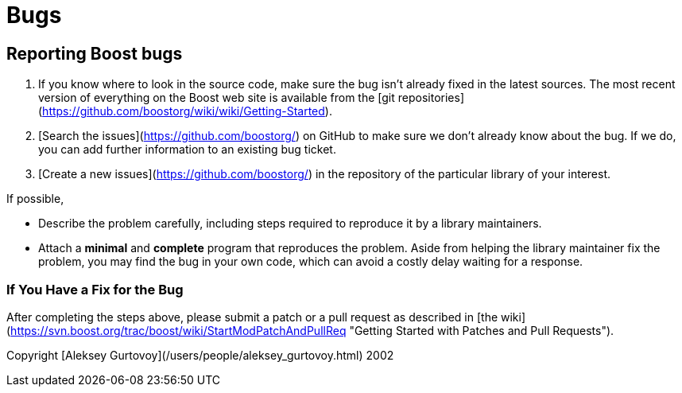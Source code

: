 = Bugs
:idprefix:
:idseparator: -
:leveloffset: +1





Reporting Boost bugs
====================


1. If you know where to look in the source code, make sure
 the bug isn't already fixed in the latest sources. The most
 recent version of everything on the Boost web site is
 available from the [git repositories](https://github.com/boostorg/wiki/wiki/Getting-Started).
2. [Search the issues](https://github.com/boostorg/)
 on GitHub to make sure we don't already know about the bug.
 If we do, you can add further information to an existing bug ticket.
3. [Create a new issues](https://github.com/boostorg/)
 in the repository of the particular library of your interest.


If possible,

	* Describe the problem carefully, including steps required to
	 reproduce it by a library maintainers.
	* Attach a *minimal* and *complete*
	 program that reproduces the problem. Aside from helping
	 the library maintainer fix the problem, you may find
	 the bug in your own code, which can avoid a costly
	 delay waiting for a response.

If You Have a Fix for the Bug
-----------------------------

After completing the steps above, please submit a patch
 or a pull request as described in
 [the wiki](https://svn.boost.org/trac/boost/wiki/StartModPatchAndPullReq "Getting Started with Patches and Pull Requests").





Copyright [Aleksey
 Gurtovoy](/users/people/aleksey_gurtovoy.html) 2002


